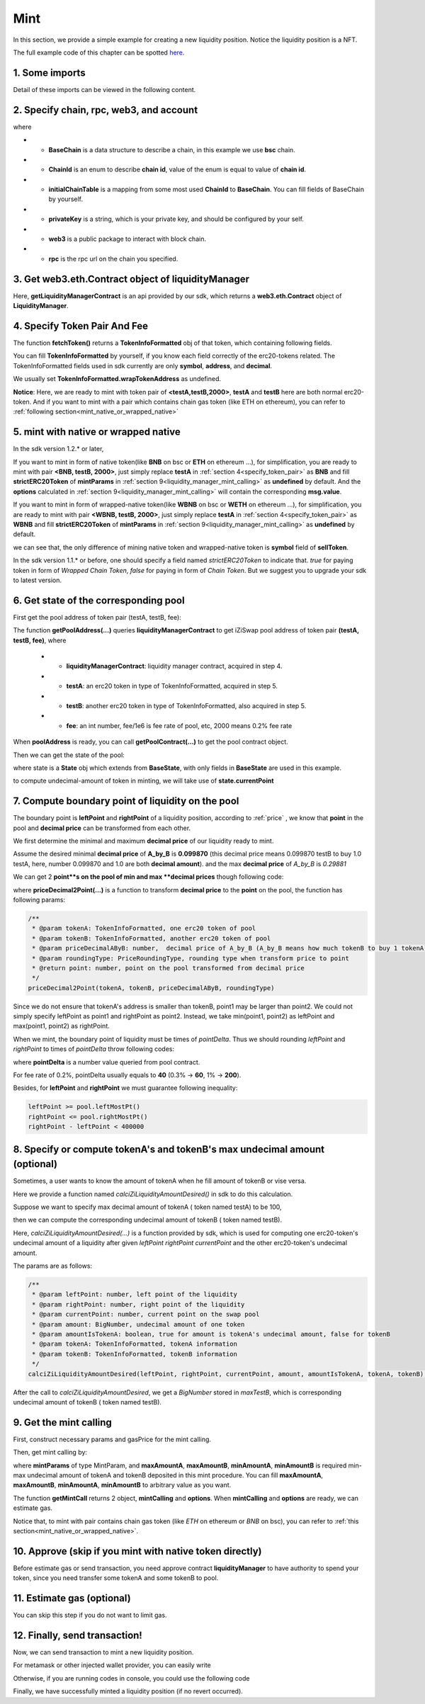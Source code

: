Mint
================================

In this section, we provide a simple example for creating a new liquidity position. Notice the liquidity position is a NFT.

The full example code of this chapter can be spotted `here <https://github.com/izumiFinance/izumi-iZiSwap-sdk/blob/main/example/liquidityManager/mint.ts>`_.


1. Some imports
---------------

.. code-block:: typescript
    :linenos:

    import Web3 from 'web3';
    import { BigNumber } from 'bignumber.js'
    import { privateKey } from '../../.secret'
    import { BaseChain, ChainId, initialChainTable, PriceRoundingType } from 'iziswap-sdk/lib/base/types'
    import { getPointDelta, getPoolContract, getPoolState } from 'iziswap-sdk/lib/pool/funcs';
    import { getPoolAddress, getLiquidityManagerContract } from 'iziswap-sdk/lib/liquidityManager/view';
    import { amount2Decimal, fetchToken } from 'iziswap-sdk/lib/base/token/token';
    import { pointDeltaRoundingDown, pointDeltaRoundingUp, priceDecimal2Point } from 'iziswap-sdk/lib/base/price';
    import { calciZiLiquidityAmountDesired } from 'iziswap-sdk/lib/liquidityManager/calc';
    import { getMintCall } from 'iziswap-sdk/lib/liquidityManager/liquidity';

Detail of these imports can be viewed in the following content.

.. _base_obj_mint:

2. Specify chain, rpc, web3, and account
--------------------------------------------------

.. code-block:: typescript
    :linenos:

    const chain:BaseChain = initialChainTable[ChainId.BSC]
    const rpc = 'https://bsc-dataseed2.defibit.io/'
    console.log('rpc: ', rpc)
    const web3 = new Web3(new Web3.providers.HttpProvider(rpc))
    const account =  web3.eth.accounts.privateKeyToAccount(privateKey)
    console.log('address: ', account.address)

where

* - **BaseChain** is a data structure to describe a chain, in this example we use **bsc** chain.
* - **ChainId** is an enum to describe **chain id**, value of the enum is equal to value of **chain id**.
* - **initialChainTable** is a mapping from some most used **ChainId** to **BaseChain**. You can fill fields of BaseChain by yourself.
* - **privateKey** is a string, which is your private key, and should be configured by your self.
* - **web3** is a public package to interact with block chain.
* - **rpc** is the rpc url on the chain you specified.

.. _LiquidityManagerContract_forMint:

3. Get web3.eth.Contract object of liquidityManager
---------------------------------------------------

.. code-block:: typescript
    :linenos:

    const liquidityManagerAddress = '0xBF55ef05412f1528DbD96ED9E7181f87d8C9F453' // example BSC address
    const liquidityManagerContract = getLiquidityManagerContract(liquidityManagerAddress, web3)
    console.log('liquidity manager address: ', liquidityManagerAddress)

Here, **getLiquidityManagerContract** is an api provided by our sdk, which returns a **web3.eth.Contract** object of **LiquidityManager**.

.. _specify_token_pair:

4. Specify Token Pair And Fee
---------------------------------------------------------

.. code-block:: typescript
    :linenos:

    const testAAddress = '0xCFD8A067e1fa03474e79Be646c5f6b6A27847399'
    const testBAddress = '0xAD1F11FBB288Cd13819cCB9397E59FAAB4Cdc16F'

    const testA = await fetchToken(testAAddress, chain, web3)
    const testB = await fetchToken(testBAddress, chain, web3)
    const fee = 2000; // 2000 means 0.2%

The function **fetchToken()** returns a **TokenInfoFormatted** obj of that token, which containing following fields.

You can fill **TokenInfoFormatted** by yourself, if you know each field correctly of the erc20-tokens related.
The TokenInfoFormatted fields used in sdk currently are only **symbol**, **address**, and **decimal**.

.. code-block:: typescript
    :linenos:

    export interface TokenInfoFormatted {
        // chain id of chain
        chainId: number;
        // name of token
        name: string;
        // symbol of token
        symbol: string;
        // img url, not necessary for sdk, you can fill any string or undefined
        icon: string;
        // address of token
        address: string;
        // decimal value of token, acquired by calling 'decimals()'
        decimal: number;
        // not necessary for sdk, you can fill any date or undefined
        addTime?: Date;
        // not necessary for sdk, you can fill either true/false/undefined
        custom: boolean;
        // this field usually undefined.
        // wrap token address of this token if this token has transfer fee.
        // this field only has meaning when you want to use sdk of box to deal with problem of transfer fee
        wrapTokenAddress?: string;
    }

We usually set **TokenInfoFormatted.wrapTokenAddress** as undefined.

**Notice**: Here, we are ready to mint with token pair of **<testA,testB,2000>**, 
**testA** and **testB** here are both normal erc20-token.
And if you want to mint with a pair which contains chain gas token (like ETH on ethereum),
you can refer to :ref:`following section<mint_native_or_wrapped_native>`

.. _mint_native_or_wrapped_native:

5. mint with native or wrapped native
------------------------------------------------------------

In the sdk version 1.2.* or later, 

If you want to mint in form of native token(like **BNB** on bsc or **ETH** on ethereum ...),
for simplification, you are ready to mint with pair **<BNB, testB, 2000>**,
just simply replace **testA** in :ref:`section 4<specify_token_pair>` as **BNB** and 
fill **strictERC20Token** of **mintParams** in :ref:`section 9<liquidity_manager_mint_calling>` as **undefined** by default.
And the **options** calculated in :ref:`section 9<liquidity_manager_mint_calling>` will contain the corresponding **msg.value**.

.. code-block:: typescript
    :linenos:

    const testA = {
        chainId: ChainId.BSC,
        symbol: 'BNB', 
        // address of wbnb on bsc mainnet
        address: '0xbb4CdB9CBd36B01bD1cBaEBF2De08d9173bc095c',
        decimal: 18,
    } as TokenInfoFormatted;

If you want to mint in form of  wrapped-native token(like **WBNB** on bsc or **WETH** on ethereum ...),
for simplification, you are ready to mint with pair **<WBNB, testB, 2000>**,
just simply replace **testA** in :ref:`section 4<specify_token_pair>` as **WBNB** and 
fill **strictERC20Token** of **mintParams** in :ref:`section 9<liquidity_manager_mint_calling>` as **undefined** by default.

.. code-block:: typescript
    :linenos:

    const testA = {
        chainId: ChainId.BSC,
        symbol: 'WBNB', // only difference with above code
        // address of wbnb on bsc mainnet
        address: '0xbb4CdB9CBd36B01bD1cBaEBF2De08d9173bc095c',
        decimal: 18,
    } as TokenInfoFormatted;

we can see that, the only difference of mining native token and wrapped-native token
is **symbol** field of **sellToken**.


In the sdk version 1.1.* or before, one should specify a field named `strictERC20Token` to indicate that.
`true` for paying token in form of `Wrapped Chain Token`, `false` for paying in form of `Chain Token`.
But we suggest you to upgrade your sdk to latest version.


6. Get state of the corresponding pool
---------------------------------------------------------

First get the pool address of token pair (testA, testB, fee):

.. code-block:: typescript
    :linenos:

    const poolAddress = await getPoolAddress(liquidityManagerContract, testA, testB, fee)

The function **getPoolAddress(...)** queries **liquidityManagerContract** to get iZiSwap pool address of token pair **(testA, testB, fee)**, where

 * - **liquidityManagerContract**: liquidity manager contract, acquired in step 4.
 * - **testA**: an erc20 token in type of TokenInfoFormatted, acquired in step 5.
 * - **testB**: another erc20 token in type of TokenInfoFormatted, also acquired in step 5.
 * - **fee**: an int number, fee/1e6 is fee rate of pool, etc, 2000 means 0.2% fee rate
  
When **poolAddress** is ready, you can call **getPoolContract(...)** to get the pool contract object.

.. code-block:: typescript
    :linenos:

    const pool = getPoolContract(poolAddress, web3)

Then we can get the state of the pool:

.. code-block:: typescript
    :linenos:

    const state = await getPoolState(pool)

where state is a **State** obj which extends from **BaseState**, with only fields in **BaseState** are used in this example.


.. code-block:: typescript
    :linenos:

    export interface BaseState {
        // current point on the pool, see document in concepts(price/decimalPrice/undecimalPrice/point)
        // ranging from (-800000, 800000)
        currentPoint: number,
        // liquidity value on currentPoint, a decimal system format string
        liquidity: string,
        // value of liquidity of tokenX on currentPoint, a decimal system format string
        // liquidityY = liquidity - liquidityX
        liquidityX: string
    }

to compute undecimal-amount of token in minting, we will take use of **state.currentPoint**

.. _compute_boundary_point:

7.  Compute boundary point of liquidity on the pool
---------------------------------------------------------

The boundary point is **leftPoint** and **rightPoint** of a liquidity position, according to :ref:`price` , we know that **point** in the pool and **decimal price** can be transformed from each other.

We first determine the minimal and maximum **decimal price** of our liquidity ready to mint.

Assume the desired minimal **decimal price** of **A_by_B** is **0.099870** (this decimal price means 0.099870 testB to buy 1.0 testA, here, number 0.099870 and 1.0 are both **decimal amount**).
and the max **decimal price** of  `A_by_B` is `0.29881`

We can get 2 **point**s on the pool of min and max **decimal prices** though following code:

.. code-block:: typescript
    :linenos:

    const point1 = priceDecimal2Point(testA, testB, 0.099870, PriceRoundingType.PRICE_ROUNDING_NEAREST)
    const point2 = priceDecimal2Point(testA, testB, 0.29881, PriceRoundingType.PRICE_ROUNDING_NEAREST)

where **priceDecimal2Point(...)** is a function to transform **decimal price** to the **point** on the pool, the function has following params:

.. code-block:: typescript

    /**
     * @param tokenA: TokenInfoFormatted, one erc20 token of pool
     * @param tokenB: TokenInfoFormatted, another erc20 token of pool
     * @param priceDecimalAByB: number,  decimal price of A_by_B (A_by_B means how much tokenB to buy 1 tokenA)
     * @param roundingType: PriceRoundingType, rounding type when transform price to point
     * @return point: number, point on the pool transformed from decimal price
     */
    priceDecimal2Point(tokenA, tokenB, priceDecimalAByB, roundingType)

Since we do not ensure that tokenA's address is smaller than tokenB, point1 may be larger than point2. We could not simply specify leftPoint as point1 and rightPoint as point2.
Instead, we take min(point1, point2) as leftPoint and max(point1, point2) as rightPoint.

.. code-block:: typescript
    :linenos:

    let leftPoint = Math.min(point1, point2)
    let rightPoint = Math.max(point1, point2)

When we mint, the boundary point of liquidity must be times of `pointDelta`.
Thus we should rounding `leftPoint` and `rightPoint` to times of `pointDelta` throw following codes:

.. code-block:: typescript
    :linenos:

    const pointDelta = await getPointDelta(pool)
    
    leftPoint = pointDeltaRoundingDown(leftPoint, pointDelta)
    rightPoint = pointDeltaRoundingUp(rightPoint, pointDelta)

where **pointDelta** is a number value queried from pool contract.

For fee rate of 0.2%, pointDelta usually equals to **40** (0.3% -> **60**, 1% -> **200**).

Besides, for **leftPoint** and **rightPoint** we must guarantee following inequality:

.. code-block:: typescript

    leftPoint >= pool.leftMostPt()
    rightPoint <= pool.rightMostPt()
    rightPoint - leftPoint < 400000

8. Specify or compute tokenA's and tokenB's max undecimal amount (optional)
----------------------------------------------------------------------------------------

Sometimes, a user wants to know the amount of tokenA when he fill amount of tokenB or vise versa.

Here we provide a function named `calciZiLiquidityAmountDesired()` in sdk to do this calculation.

Suppose we want to specify max decimal amount of tokenA ( token named testA) to be 100,

.. code-block:: typescript
    :linenos:

    const maxTestA = new BigNumber(100).times(10 ** testA.decimal)

then we can compute the corresponding undecimal amount of tokenB ( token named testB).

.. code-block:: typescript
    :linenos:

    const maxTestB = calciZiLiquidityAmountDesired(
        leftPoint, rightPoint, state.currentPoint,
        maxTestA, true, testA, testB
    )

Here, `calciZiLiquidityAmountDesired(...)` is a function provided by sdk,
which is used for computing one erc20-token's undecimal amount of a liquidity after
given `leftPoint` `rightPoint` `currentPoint` and  the other erc20-token's undecimal amount.

The params are as follows:

.. code-block:: typescript

   /**
    * @param leftPoint: number, left point of the liquidity
    * @param rightPoint: number, right point of the liquidity
    * @param currentPoint: number, current point on the swap pool
    * @param amount: BigNumber, undecimal amount of one token
    * @param amountIsTokenA: boolean, true for amount is tokenA's undecimal amount, false for tokenB
    * @param tokenA: TokenInfoFormatted, tokenA information
    * @param tokenB: TokenInfoFormatted, tokenB information
    */
   calciZiLiquidityAmountDesired(leftPoint, rightPoint, currentPoint, amount, amountIsTokenA, tokenA, tokenB):


After the call to `calciZiLiquidityAmountDesired`, we get a `BigNumber` stored in `maxTestB`, which is corresponding undecimal amount of tokenB ( token named testB).

.. _liquidity_manager_mint_calling:

9. Get the mint calling
-----------------------

First, construct necessary params and gasPrice for the mint calling.

.. code-block:: typescript
    :linenos:

    const mintParams = {
        tokenA: testA,
        tokenB: testB,
        fee,
        leftPoint,
        rightPoint,
        maxAmountA: maxTestA.toFixed(0),
        maxAmountB: maxTestB.toFixed(0),
        minAmountA: maxTestA.times(0.985).toFixed(0),
        minAmountB: maxTestB.times(0.985).toFixed(0),
    }

    const gasPrice = '5000000000'

Then, get mint calling by:

.. code-block:: typescript
    :linenos:

    const { mintCalling, options } = getMintCall(
        liquidityManagerContract,
        account.address,
        chain,
        mintParams,
        gasPrice
    )

where **mintParams** of type MintParam,  and **maxAmountA**, **maxAmountB**, **minAmountA**, **minAmountB**
is required min-max undecimal amount of tokenA and tokenB deposited in this mint procedure.
You can fill **maxAmountA**, **maxAmountB**, **minAmountA**, **minAmountB** to arbitrary value as you want.

The function **getMintCall** returns 2 object, **mintCalling** and **options**.
When **mintCalling** and **options** are ready, we can estimate gas.


Notice that, to mint with pair contains chain gas token (like `ETH` on ethereum or `BNB` on bsc),
you can refer to :ref:`this section<mint_native_or_wrapped_native>`.



10.  Approve (skip if you mint with native token directly)
-------------------------------------------------------------

Before estimate gas or send transaction, you need approve contract **liquidityManager** to have authority to spend your token,
since you need transfer some tokenA and some tokenB to pool.

.. code-block:: typescript
    :linenos:

    // the approve interface abi of erc20 token
    const erc20ABI = [{
      "inputs": [
        {
          "internalType": "address",
          "name": "spender",
          "type": "address"
        },
        {
          "internalType": "uint256",
          "name": "amount",
          "type": "uint256"
        }
      ],
      "name": "approve",
      "outputs": [
        {
          "internalType": "bool",
          "name": "",
          "type": "bool"
        }
      ],
      "stateMutability": "nonpayable",
      "type": "function"
    }];

    // if tokenA is not chain token (BNB on bsc chain or ETH on eth chain...), we need transfer tokenA to pool
    // otherwise we can skip following codes
    if (maxTestA.gt(0)) {
        const tokenAContract = new web3.eth.Contract(erc20ABI, testAAddress);
        // you could approve a very large amount (much more greater than amount to transfer),
        // and don't worry about that because liquidityManager only transfer your token to pool with amount you specified and your token is safe
        // then you do not need to approve next time for this user's address
        const approveCalling = tokenAContract.methods.approve(
            liquidityManagerAddress, 
            "0xffffffffffffffffffffffffffffffff"
        );
        // estimate gas
        const gasLimit = await approveCalling.estimateGas({from: account})
        // then send transaction to approve
        // you could simply use followiing line if you use metamask in your frontend code
        // otherwise, you should use the function "web3.eth.accounts.signTransaction"
        // notice that, sending transaction for approve may fail if you have approved the token to liquidityManager before
        // if you want to enlarge approve amount, you should refer to interface of erc20 token
        await approveCalling.send({gas: Number(gasLimit)})
    }
    
    // if tokenB is not chain token (BNB on bsc chain or ETH on eth chain...), we need transfer tokenA to pool
    // otherwise we can skip following codes
    if (mexTestB.gt(0)) {
        const tokenBContract = new web3.eth.Contract(erc20ABI, testBAddress);
        // you could approve a very large amount (much more greater than amount to transfer),
        // and don't worry about that because liquidityManager only transfer your token to pool with amount you specified and your token is safe
        // then you do not need to approve next time for this user's address
        const approveCalling = tokenBContract.methods.approve(
            liquidityManagerAddress, 
            "0xffffffffffffffffffffffffffffffff"
        );
        // estimate gas
        const gasLimit = await approveCalling.estimateGas({from: account})
        // then send transaction to approve
        // you could simply use followiing line if you use metamask in your frontend code
        // otherwise, you should use the function "web3.eth.accounts.signTransaction"
        // notice that, sending transaction for approve may fail if you have approved the token to liquidityManager before
        // if you want to enlarge approve amount, you should refer to interface of erc20 token
        await approveCalling.send({gas: Number(gasLimit)})
    }


11.  Estimate gas (optional)
-----------------------------
You can skip this step if you do not want to limit gas.

.. code-block:: typescript
    :linenos:

    const gasLimit = await mintCalling.estimateGas(options)
    console.log('gas limit: ', gasLimit)

12. Finally, send transaction!
------------------------------

Now, we can send transaction to mint a new liquidity position.

For metamask or other injected wallet provider, you can easily write 

.. code-block:: typescript
    :linenos:

    await mintCalling.send({...options, gas: Number(gasLimit)})

Otherwise, if you are running codes in console, you could use the following code

.. code-block:: typescript
    :linenos:

    // sign transaction
    const signedTx = await web3.eth.accounts.signTransaction(
        {
            ...options,
            to: liquidityManagerAddress,
            data: mintCalling.encodeABI(),
            gas: new BigNumber(Number(gasLimit) * 1.1).toFixed(0, 2),
        }, 
        privateKey
    )
    // send transaction
    const tx = await web3.eth.sendSignedTransaction(signedTx.rawTransaction);
    console.log('tx: ', tx)

Finally, we have successfully minted a liquidity position (if no revert occurred).